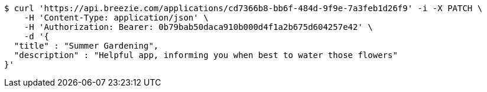 [source,bash]
----
$ curl 'https://api.breezie.com/applications/cd7366b8-bb6f-484d-9f9e-7a3feb1d26f9' -i -X PATCH \
    -H 'Content-Type: application/json' \
    -H 'Authorization: Bearer: 0b79bab50daca910b000d4f1a2b675d604257e42' \
    -d '{
  "title" : "Summer Gardening",
  "description" : "Helpful app, informing you when best to water those flowers"
}'
----
